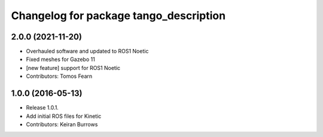^^^^^^^^^^^^^^^^^^^^^^^^^^^^^^^^^
Changelog for package tango_description
^^^^^^^^^^^^^^^^^^^^^^^^^^^^^^^^^

2.0.0 (2021-11-20)
------------------
* Overhauled software and updated to ROS1 Noetic
* Fixed meshes for Gazebo 11
* [new feature] support for ROS1 Noetic
* Contributors: Tomos Fearn

1.0.0 (2016-05-13)
------------------
* Release 1.0.1.
* Add initial ROS files for Kinetic
* Contributors: Keiran Burrows

